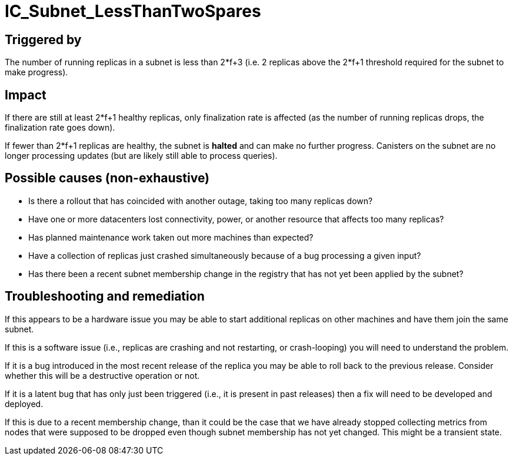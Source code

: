 = IC_Subnet_LessThanTwoSpares

== Triggered by

The number of running replicas in a subnet is less than 2*f+3 (i.e. 2 replicas
above the 2*f+1 threshold required for the subnet to make progress).

== Impact

If there are still at least 2*f+1 healthy replicas, only finalization rate is
affected (as the number of running replicas drops, the finalization rate goes
down).

If fewer than 2*f+1 replicas are healthy, the subnet is *halted* and can make
no further progress. Canisters on the subnet are no longer processing updates
(but are likely still able to process queries).

== Possible causes (non-exhaustive)

- Is there a rollout that has coincided with another outage, taking too many
  replicas down?

- Have one or more datacenters lost connectivity, power, or another resource
  that affects too many replicas?

- Has planned maintenance work taken out more machines than expected?

- Have a collection of replicas just crashed simultaneously because of a bug
  processing a given input?

- Has there been a recent subnet membership change in the registry that has
  not yet been applied by the subnet?

== Troubleshooting and remediation

If this appears to be a hardware issue you may be able to start additional
replicas on other machines and have them join the same subnet.

If this is a software issue (i.e., replicas are crashing and not restarting,
or crash-looping) you will need to understand the problem.

If it is a bug introduced in the most recent release of the replica you may be
able to roll back to the previous release. Consider whether this will be a
destructive operation or not.

If it is a latent bug that has only just been triggered (i.e., it is present
in past releases) then a fix will need to be developed and deployed.

If this is due to a recent membership change, than it could be the case that
we have already stopped collecting metrics from nodes that were supposed to
be dropped even though subnet membership has not yet changed. This might be
a transient state.
